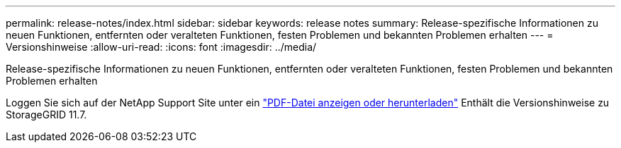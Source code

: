 ---
permalink: release-notes/index.html 
sidebar: sidebar 
keywords: release notes 
summary: Release-spezifische Informationen zu neuen Funktionen, entfernten oder veralteten Funktionen, festen Problemen und bekannten Problemen erhalten 
---
= Versionshinweise
:allow-uri-read: 
:icons: font
:imagesdir: ../media/


[role="lead"]
Release-spezifische Informationen zu neuen Funktionen, entfernten oder veralteten Funktionen, festen Problemen und bekannten Problemen erhalten

Loggen Sie sich auf der NetApp Support Site unter ein https://library.netapp.com/ecm/ecm_download_file/ECMLP2884438["PDF-Datei anzeigen oder herunterladen"^] Enthält die Versionshinweise zu StorageGRID 11.7.
